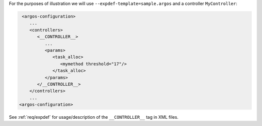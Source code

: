 .. SPDX-License-Identifier:  MIT

For the purposes of illustration we will use
``--expdef-template=sample.argos`` and a controller ``MyController``:

.. code-block:: XML

   <argos-configuration>
      ...
      <controllers>
         <__CONTROLLER__>
            ...
            <params>
               <task_alloc>
                  <mymethod threshold="17"/>
               </task_alloc>
            </params>
         </__CONTROLLER__>
      </controllers>
      ...
  <argos-configuration>


See :ref:`req/expdef` for usage/description of the ``__CONTROLLER__`` tag in XML
files.
